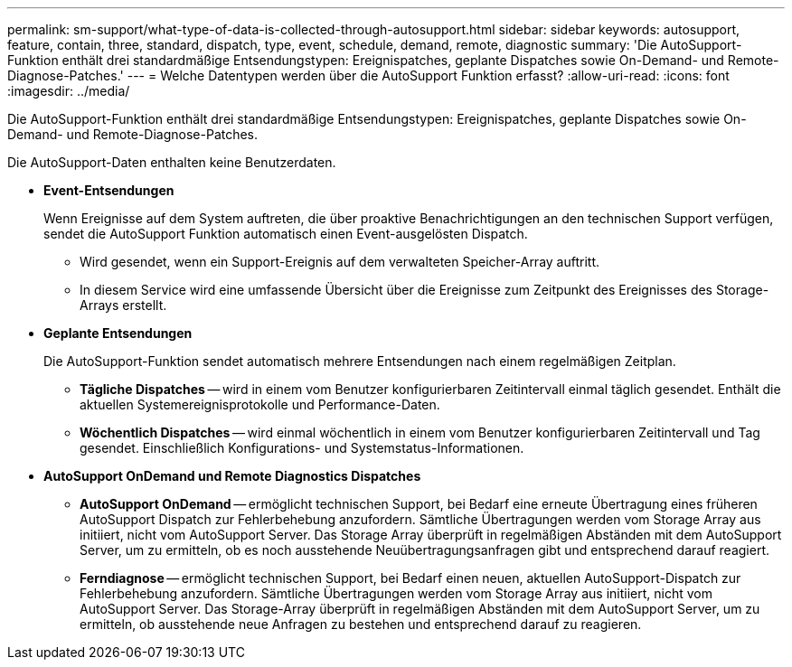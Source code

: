 ---
permalink: sm-support/what-type-of-data-is-collected-through-autosupport.html 
sidebar: sidebar 
keywords: autosupport, feature, contain, three, standard, dispatch, type, event, schedule, demand, remote, diagnostic 
summary: 'Die AutoSupport-Funktion enthält drei standardmäßige Entsendungstypen: Ereignispatches, geplante Dispatches sowie On-Demand- und Remote-Diagnose-Patches.' 
---
= Welche Datentypen werden über die AutoSupport Funktion erfasst?
:allow-uri-read: 
:icons: font
:imagesdir: ../media/


[role="lead"]
Die AutoSupport-Funktion enthält drei standardmäßige Entsendungstypen: Ereignispatches, geplante Dispatches sowie On-Demand- und Remote-Diagnose-Patches.

Die AutoSupport-Daten enthalten keine Benutzerdaten.

* *Event-Entsendungen*
+
Wenn Ereignisse auf dem System auftreten, die über proaktive Benachrichtigungen an den technischen Support verfügen, sendet die AutoSupport Funktion automatisch einen Event-ausgelösten Dispatch.

+
** Wird gesendet, wenn ein Support-Ereignis auf dem verwalteten Speicher-Array auftritt.
** In diesem Service wird eine umfassende Übersicht über die Ereignisse zum Zeitpunkt des Ereignisses des Storage-Arrays erstellt.


* *Geplante Entsendungen*
+
Die AutoSupport-Funktion sendet automatisch mehrere Entsendungen nach einem regelmäßigen Zeitplan.

+
** *Tägliche Dispatches* -- wird in einem vom Benutzer konfigurierbaren Zeitintervall einmal täglich gesendet. Enthält die aktuellen Systemereignisprotokolle und Performance-Daten.
** *Wöchentlich Dispatches* -- wird einmal wöchentlich in einem vom Benutzer konfigurierbaren Zeitintervall und Tag gesendet. Einschließlich Konfigurations- und Systemstatus-Informationen.


* *AutoSupport OnDemand und Remote Diagnostics Dispatches*
+
** *AutoSupport OnDemand* -- ermöglicht technischen Support, bei Bedarf eine erneute Übertragung eines früheren AutoSupport Dispatch zur Fehlerbehebung anzufordern. Sämtliche Übertragungen werden vom Storage Array aus initiiert, nicht vom AutoSupport Server. Das Storage Array überprüft in regelmäßigen Abständen mit dem AutoSupport Server, um zu ermitteln, ob es noch ausstehende Neuübertragungsanfragen gibt und entsprechend darauf reagiert.
** *Ferndiagnose* -- ermöglicht technischen Support, bei Bedarf einen neuen, aktuellen AutoSupport-Dispatch zur Fehlerbehebung anzufordern. Sämtliche Übertragungen werden vom Storage Array aus initiiert, nicht vom AutoSupport Server. Das Storage-Array überprüft in regelmäßigen Abständen mit dem AutoSupport Server, um zu ermitteln, ob ausstehende neue Anfragen zu bestehen und entsprechend darauf zu reagieren.



